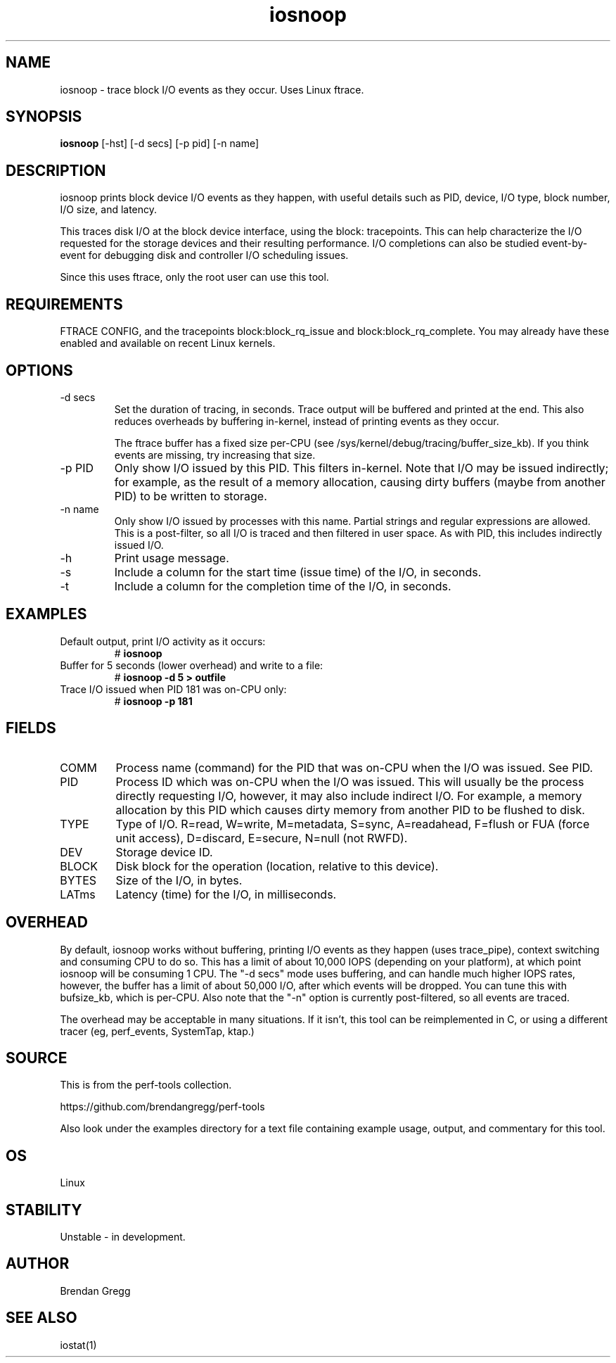 .TH iosnoop 8  "2014-07-12" "USER COMMANDS"
.SH NAME
iosnoop \- trace block I/O events as they occur. Uses Linux ftrace.
.SH SYNOPSIS
.B iosnoop
[\-hst] [\-d secs] [\-p pid] [\-n name]
.SH DESCRIPTION
iosnoop prints block device I/O events as they happen, with useful details such
as PID, device, I/O type, block number, I/O size, and latency.

This traces disk I/O at the block device interface, using the block:
tracepoints. This can help characterize the I/O requested for the storage
devices and their resulting performance. I/O completions can also be studied
event-by-event for debugging disk and controller I/O scheduling issues.

Since this uses ftrace, only the root user can use this tool.
.SH REQUIREMENTS
FTRACE CONFIG, and the tracepoints block:block_rq_issue and
block:block_rq_complete. You may already have these enabled and available on
recent Linux kernels.
.PP
.SH OPTIONS
.TP
\-d secs
Set the duration of tracing, in seconds. Trace output will be buffered and
printed at the end. This also reduces overheads by buffering in-kernel,
instead of printing events as they occur.

The ftrace buffer has a fixed size per-CPU (see
/sys/kernel/debug/tracing/buffer_size_kb). If you think events are missing,
try increasing that size.
.TP
\-p PID
Only show I/O issued by this PID. This filters in-kernel. Note that I/O may be
issued indirectly; for example, as the result of a memory allocation, causing
dirty buffers (maybe from another PID) to be written to storage.
.TP
\-n name
Only show I/O issued by processes with this name. Partial strings and regular
expressions are allowed. This is a post-filter, so all I/O is traced and then
filtered in user space. As with PID, this includes indirectly issued I/O.
.TP
\-h
Print usage message.
.TP
\-s
Include a column for the start time (issue time) of the I/O, in seconds.
.TP
\-t
Include a column for the completion time of the I/O, in seconds.
.PP
.SH EXAMPLES
.TP
Default output, print I/O activity as it occurs:
# 
.B iosnoop
.PP
.TP
Buffer for 5 seconds (lower overhead) and write to a file:
# 
.B iosnoop \-d 5 > outfile
.PP
.TP
Trace I/O issued when PID 181 was on-CPU only:
#
.B iosnoop \-p 181
.PP
.SH FIELDS
.TP
COMM
Process name (command) for the PID that was on-CPU when the I/O was issued.
See PID.
.TP
PID
Process ID which was on-CPU when the I/O was issued. This will usually be the
process directly requesting I/O, however, it may also include indirect I/O. For
example, a memory allocation by this PID which causes dirty memory from another
PID to be flushed to disk.
.TP
TYPE
Type of I/O. R=read, W=write, M=metadata, S=sync, A=readahead, F=flush or FUA (force unit access), D=discard, E=secure, N=null (not RWFD).
.TP
DEV
Storage device ID.
.TP
BLOCK
Disk block for the operation (location, relative to this device).
.TP
BYTES
Size of the I/O, in bytes.
.TP
LATms
Latency (time) for the I/O, in milliseconds.
.PP
.SH OVERHEAD
By default, iosnoop works without buffering, printing I/O events
as they happen (uses trace_pipe), context switching and consuming CPU to do
so. This has a limit of about 10,000 IOPS (depending on your platform), at
which point iosnoop will be consuming 1 CPU. The "-d secs" mode uses buffering,
and can handle much higher IOPS rates, however, the buffer has a limit of
about 50,000 I/O, after which events will be dropped. You can tune this with
bufsize_kb, which is per-CPU. Also note that the "-n" option is currently
post-filtered, so all events are traced.

The overhead may be acceptable in many situations. If it isn't, this tool
can be reimplemented in C, or using a different tracer (eg, perf_events,
SystemTap, ktap.)
.PP
.SH SOURCE
This is from the perf-tools collection.
.PP
https://github.com/brendangregg/perf-tools
.PP
Also look under the examples directory for a text file containing example
usage, output, and commentary for this tool.
.SH OS
Linux
.SH STABILITY
Unstable - in development.
.SH AUTHOR
Brendan Gregg
.SH SEE ALSO
iostat(1)
